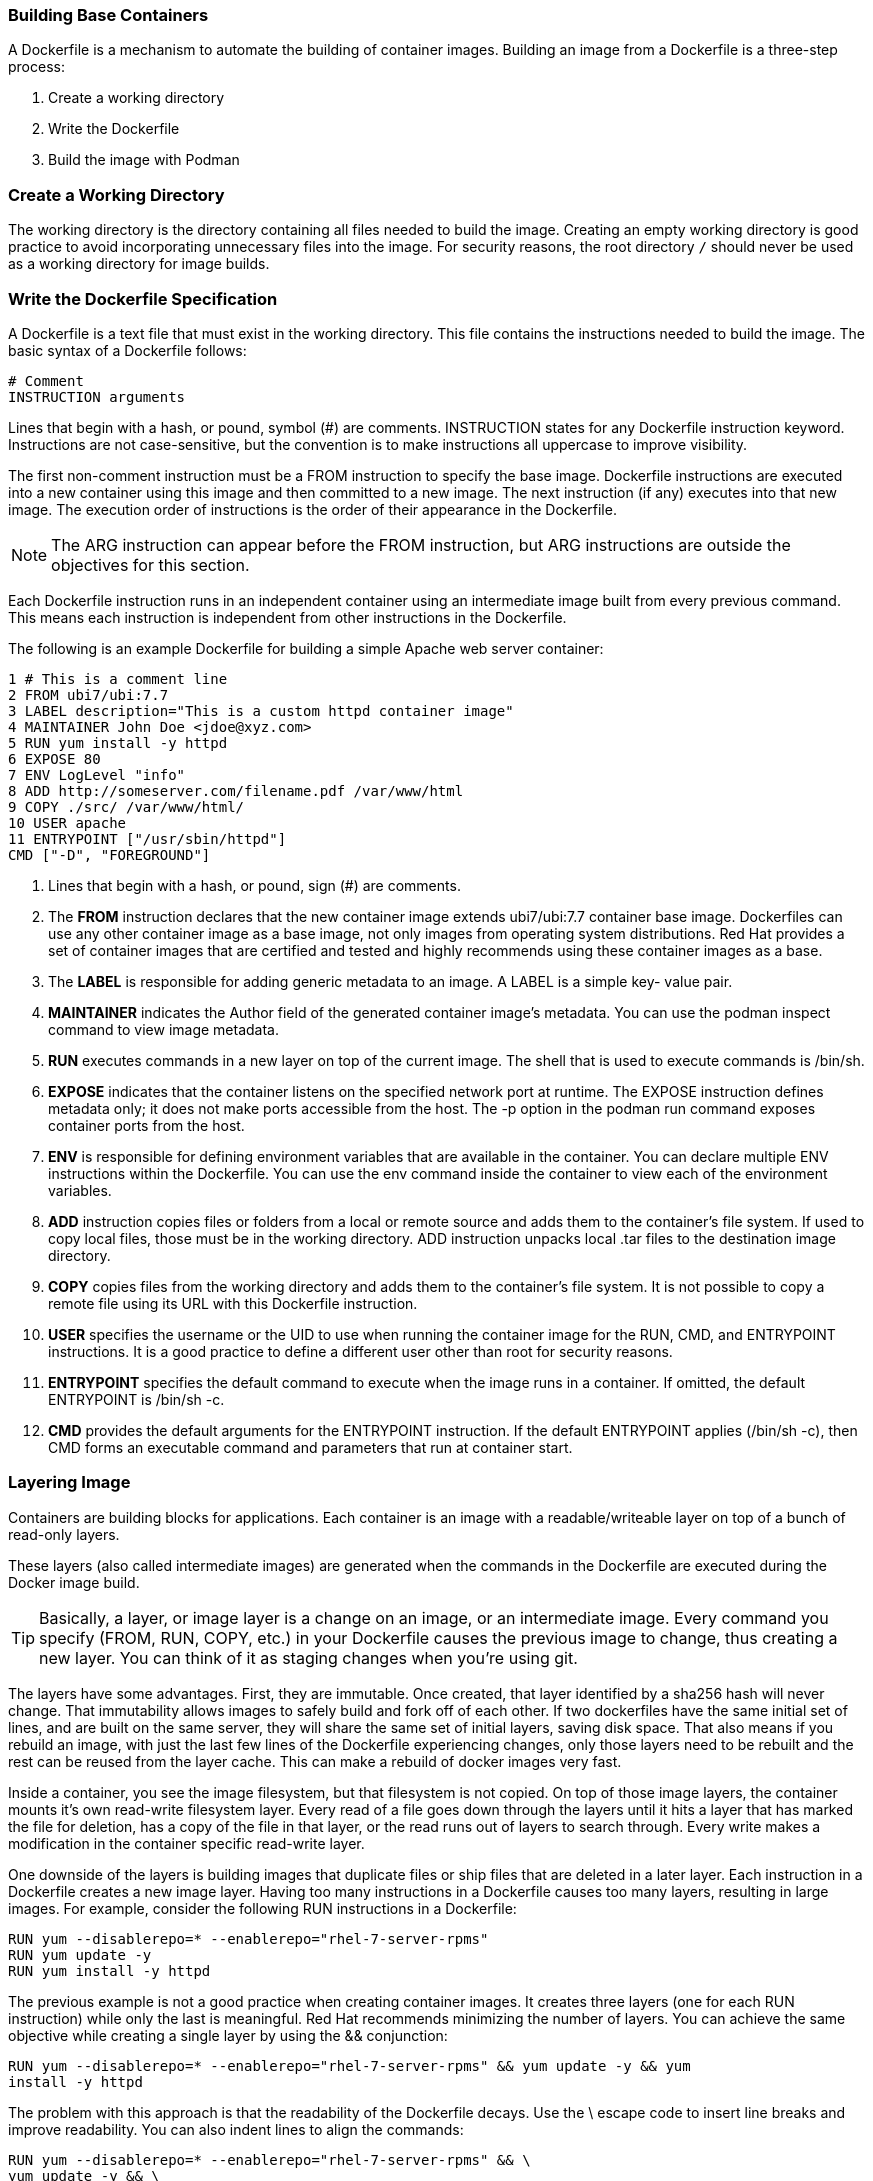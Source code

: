 === Building Base Containers

A Dockerfile is a mechanism to automate the building of container images. Building an image
from a Dockerfile is a three-step process:

1. Create a working directory
2. Write the Dockerfile
3. Build the image with Podman

=== Create a Working Directory

The working directory is the directory containing all files needed to build the image. Creating an
empty working directory is good practice to avoid incorporating unnecessary files into the image.
For security reasons, the root directory `/` should never be used as a working directory for image
builds.

=== Write the Dockerfile Specification

A Dockerfile is a text file that must exist in the working directory. This file contains the
instructions needed to build the image. The basic syntax of a Dockerfile follows:

```bash
# Comment
INSTRUCTION arguments
```


Lines that begin with a hash, or pound, symbol (#) are comments. INSTRUCTION states for any
Dockerfile instruction keyword. Instructions are not case-sensitive, but the convention is to make
instructions all uppercase to improve visibility.

The first non-comment instruction must be a FROM instruction to specify the base image.
Dockerfile instructions are executed into a new container using this image and then committed to
a new image. The next instruction (if any) executes into that new image. The execution order of
instructions is the order of their appearance in the Dockerfile.

NOTE: The ARG instruction can appear before the FROM instruction, but ARG instructions
are outside the objectives for this section.

Each Dockerfile instruction runs in an independent container using an intermediate image built
from every previous command. This means each instruction is independent from other instructions
in the Dockerfile.

The following is an example Dockerfile for building a simple Apache web server container:

```bash
1 # This is a comment line
2 FROM ubi7/ubi:7.7
3 LABEL description="This is a custom httpd container image"
4 MAINTAINER John Doe <jdoe@xyz.com>
5 RUN yum install -y httpd
6 EXPOSE 80
7 ENV LogLevel "info"
8 ADD http://someserver.com/filename.pdf /var/www/html
9 COPY ./src/ /var/www/html/
10 USER apache
11 ENTRYPOINT ["/usr/sbin/httpd"]
CMD ["-D", "FOREGROUND"]
```

1. Lines that begin with a hash, or pound, sign (#) are comments.

2. The **FROM** instruction declares that the new container image extends ubi7/ubi:7.7
container base image. Dockerfiles can use any other container image as a base image, not
only images from operating system distributions. Red Hat provides a set of container images
that are certified and tested and highly recommends using these container images as a base.

3. The **LABEL** is responsible for adding generic metadata to an image. A LABEL is a simple key-
value pair.

4. **MAINTAINER** indicates the Author field of the generated container image's metadata. You
can use the podman inspect command to view image metadata.

5. **RUN** executes commands in a new layer on top of the current image. The shell that is used to
execute commands is /bin/sh.

6. **EXPOSE** indicates that the container listens on the specified network port at runtime. The
EXPOSE instruction defines metadata only; it does not make ports accessible from the host.
The -p option in the podman run command exposes container ports from the host.

7. **ENV** is responsible for defining environment variables that are available in the container. You
can declare multiple ENV instructions within the Dockerfile. You can use the env command
inside the container to view each of the environment variables.

8. **ADD** instruction copies files or folders from a local or remote source and adds them to the
container's file system. If used to copy local files, those must be in the working directory. ADD
instruction unpacks local .tar files to the destination image directory.

9. **COPY** copies files from the working directory and adds them to the container's file system. It
is not possible to copy a remote file using its URL with this Dockerfile instruction.

10. **USER** specifies the username or the UID to use when running the container image for the
RUN, CMD, and ENTRYPOINT instructions. It is a good practice to define a different user other
than root for security reasons.

11. **ENTRYPOINT** specifies the default command to execute when the image runs in a container.
If omitted, the default ENTRYPOINT is /bin/sh -c.

12. **CMD** provides the default arguments for the ENTRYPOINT instruction. If the default
ENTRYPOINT applies (/bin/sh -c), then CMD forms an executable command and
parameters that run at container start.


=== Layering Image

Containers are building blocks for applications. Each container is an image with a readable/writeable layer on top of a bunch of read-only layers.

These layers (also called intermediate images) are generated when the commands in the Dockerfile are executed during the Docker image build.

TIP: Basically, a layer, or image layer is a change on an image, or an intermediate image. Every command you specify (FROM, RUN, COPY, etc.) in your Dockerfile causes the previous image to change, thus creating a new layer. You can think of it as staging changes when you're using git.

The layers have some advantages. First, they are immutable. Once created, that layer identified by a sha256 hash will never change. That immutability allows images to safely build and fork off of each other. If two dockerfiles have the same initial set of lines, and are built on the same server, they will share the same set of initial layers, saving disk space. That also means if you rebuild an image, with just the last few lines of the Dockerfile experiencing changes, only those layers need to be rebuilt and the rest can be reused from the layer cache. This can make a rebuild of docker images very fast.

Inside a container, you see the image filesystem, but that filesystem is not copied. On top of those image layers, the container mounts it's own read-write filesystem layer. Every read of a file goes down through the layers until it hits a layer that has marked the file for deletion, has a copy of the file in that layer, or the read runs out of layers to search through. Every write makes a modification in the container specific read-write layer.

One downside of the layers is building images that duplicate files or ship files that are deleted in a later layer. Each instruction in a Dockerfile creates a new image layer. Having too many instructions in
a Dockerfile causes too many layers, resulting in large images. For example, consider the
following RUN instructions in a Dockerfile:

```bash
RUN yum --disablerepo=* --enablerepo="rhel-7-server-rpms"
RUN yum update -y
RUN yum install -y httpd
```

The previous example is not a good practice when creating container images. It creates three
layers (one for each RUN instruction) while only the last is meaningful. Red Hat recommends
minimizing the number of layers. You can achieve the same objective while creating a single layer
by using the && conjunction:

```bash
RUN yum --disablerepo=* --enablerepo="rhel-7-server-rpms" && yum update -y && yum
install -y httpd
```

The problem with this approach is that the readability of the Dockerfile decays. Use the \
escape code to insert line breaks and improve readability. You can also indent lines to align the
commands:

```bash
RUN yum --disablerepo=* --enablerepo="rhel-7-server-rpms" && \
yum update -y && \
yum install -y httpd
```

This example creates only one layer, and the readability improves. RUN, COPY, and ADD instructions
create new image layers, but RUN can be improved this way.

Red Hat recommends applying similar formatting rules to other instructions accepting multiple
parameters, such as LABEL and ENV:

```bash
LABEL version="2.0" \
description="This is an example container image" \
creationDate="01-09-2017"

ENV MYSQL_ROOT_PASSWORD="my_password" \
MYSQL_DATABASE "my_database"
```

Being said that, we can create a similar image we used at the <<Container File Systems (a.k.a rootfs)>> section.

Now we can talk about *buildah*. With the buildah command, you can create a new image from a Dockerfile. The following steps show how to build an image that includes some basics network packages that will be available  when the image is run.

==== Does Podman not do builds?

Podman does do builds and for those familiar with Docker, the build process is the same. You can either build using a Dockerfile using podman build or you can run a container and make lots of changes and then commit those changes to a new image tag. Buildah can be described as a superset of commands related to creating and managing container images and, therefore, it has much finer-grained control over images. Podman’s build command contains a subset of the Buildah functionality. It uses the same code as Buildah for building.

The most powerful way to use Buildah is to write Bash scripts for creating your images—in a similar way that you would write a Dockerfile.

There are a couple of extra things practitioners need to understand about Buildah:

* It allows for finer control of creating image layers. This is a feature that many container users have been asking for for a long time. Committing many changes to a single layer is desirable.

* Buildah’s run command is not the same as Podman’s run command.  Because Buildah is for building images, the run command is essentially the same as the Dockerfile RUN command. In fact, I remember the week this was made explicit. I was foolishly complaining that some port or mount that I was trying wasn’t working as I expected it to.  Dan (@rhatdan ) weighed in and said that Buildah should not be supporting running containers in that way. No port mapping. No volume mounting. Those flags were removed.  Instead buildah run is for running specific commands in order to help build a container image, for example, buildah run dnf -y install nginx.

* Buildah can build images from scratch, that is, images with nothing in them at all. Nothing. In fact, looking at the container storage created as a result of a buildah from scratch command yields an empty directory. This is useful for creating very lightweight images that contain only the packages needed in order to run your application.


Create a directory to create our new fresh image.

```bash
$ mkdir -p ~/custom-apline-net/src;cd ~/custom-apline-net
```

This simple example starts creating a directory with one file: *Dockerfile*, which holds the instructions for building the container image:

```bash
$ cat << EOF  > Dockerfile
# Alpine-net
# Alpine image with network tools
FROM alpine:latest
MAINTAINER tolivares <tomas@andesdigital.com>

# non-root tools
RUN apk --update add bash conntrack-tools coreutils curl drill \
iperf3 iproute2 iptables iputils ip6tables keepalived net-tools \
nftables socat ethtool mtr tcpdump busybox-extras && rm -rf /var/cache/apk/*

RUN adduser -D -u 1000 container

USER container

WORKDIR /home/container
EOF
```

Let's use *buildah* to build our new image.

```bash
$ buildah bud -t alpine-net .
STEP 1: FROM alpine:latest
STEP 2: MAINTAINER tolivares <tomas@andesdigital.com>
STEP 3: RUN apk --update add bash python3 conntrack-tools coreutils curl drill iperf3 iproute2 iptables iputils ip6tables keepalived net-tools nftables socat ethtool mtr tcpdump busybox-extras && rm -rf /var/cache/apk/*
fetch https://dl-cdn.alpinelinux.org/alpine/v3.13/main/x86_64/APKINDEX.tar.gz
fetch https://dl-cdn.alpinelinux.org/alpine/v3.13/community/x86_64/APKINDEX.tar.gz
(1/57) Installing ncurses-terminfo-base (6.2_p20210109-r0)
(2/57) Installing bash (5.1.0-r0)
...
(56/57) Installing python3 (3.8.8-r0)
(57/57) Installing tcpdump (4.99.0-r0)
Executing busybox-1.32.1-r6.trigger
Executing ca-certificates-20191127-r5.trigger
OK: 72 MiB in 71 packages
STEP 4: RUN adduser -D -u 1000 container
STEP 5: USER container
STEP 6: WORKDIR /home/container
STEP 7: CMD ["/bin/sh"]
STEP 8: COMMIT alpine-net
Getting image source signatures
Copying blob b2d5eeeaba3a skipped: already exists
Copying blob 200e3c5139a6 done
Copying config 0a8e9bd5f9 done
Writing manifest to image destination
Storing signatures
--> 0a8e9bd5f9c
0a8e9bd5f9c7f9aa577d09a2220c7996946f02a5411737eaf819582d9ddab85f
```

Shown below, when you build the container from the above Dockerfile, each step corresponds to a command run in the Dockerfile. And each layer is made up of the file generated from running that command. Along with each step, the layer created is listed represented by its random generated ID.

The *buildah* __bud__ command creates a new image named alpine-net. To see that new image, type:

```bash
$ buildah images
REPOSITORY                                           TAG      IMAGE ID       CREATED         SIZE
localhost/alpine-net                                 latest   0a8e9bd5f9c7   2 minutes ago   70.2 MB
```

Once the image is built, you can view all the layers that make up the image. With buildah inspect, you can show information about a container or image.

For example, to inspect the alpine-net image and get some of the parameter we instructed into the Dockerfile just type:

```bash
$ buildah inspect localhost/alpine-net |jq '.OCIv1|{author,config,rootfs}'
{
  "author": "tolivares <tomas@andesdigital.com>",
  "config": {
    "User": "container",
    "Env": [
      "PATH=/usr/local/sbin:/usr/local/bin:/usr/sbin:/usr/bin:/sbin:/bin"
    ],
    "Cmd": [
      "/bin/sh"
    ],
    "WorkingDir": "/home/container",
    "Labels": {
      "io.buildah.version": "1.16.7"
    }
  },
  "rootfs": {
    "type": "layers",
    "diff_ids": [
      "sha256:b2d5eeeaba3a22b9b8aa97261957974a6bd65274ebd43e1d81d0a7b8b752b116",
      "sha256:200e3c5139a6138f1ea1e1ead0a2c5533b0e850bdcfc29542f233da78d583694"
    ]
  }
}
```
Or we can get the history into the image specs:

```bash
$ buildah inspect localhost/alpine-net |jq '.OCIv1|{history}'
{
  "history": [
    {
      "created": "2021-04-14T19:19:39.267885491Z",
      "created_by": "/bin/sh -c #(nop) ADD file:8ec69d882e7f29f0652d537557160e638168550f738d0d49f90a7ef96bf31787 in / "
    },
    {
      "created": "2021-04-14T19:19:39.643236135Z",
      "created_by": "/bin/sh -c #(nop)  CMD [\"/bin/sh\"]",
      "empty_layer": true
    },
    {
      "created": "2021-04-26T09:54:58.71236958+02:00",
      "created_by": "/bin/sh -c #(nop) MAINTAINER tolivares <tomas@andesdigital.com>",
      "empty_layer": true
    },
    {
      "created": "2021-04-26T09:55:04.099253709+02:00",
      "created_by": "/bin/sh -c apk --update add bash python3 conntrack-tools coreutils curl drill iperf3 iproute2 iptables iputils ip6tables keepalived net-tools nftables socat ethtool mtr tcpdump busybox-extras && rm -rf /var/cache/apk/*",
      "empty_layer": true
    },
    {
      "created": "2021-04-26T09:55:04.836110836+02:00",
      "created_by": "/bin/sh -c adduser -D -u 1000 container",
      "empty_layer": true
    },
    {
      "created": "2021-04-26T09:55:04.836200647+02:00",
      "created_by": "/bin/sh -c #(nop) USER container",
      "empty_layer": true
    },
    {
      "created": "2021-04-26T09:55:04.875270012+02:00",
      "created_by": "/bin/sh -c #(nop) WORKDIR /home/container",
      "empty_layer": true
    },
    {
      "created": "2021-04-26T07:55:06.551500255Z",
      "created_by": "/bin/sh -c #(nop) CMD [\"/bin/sh\"]",
      "author": "tolivares <tomas@andesdigital.com>"
    }
  ]
}
```

TIP:  The image layer can be viewed with the podman history command. The “Image” column (i.e intermediate image or layer) shows the randomly generated UUID that correlates to that layer.

```bash
$ podman history --no-trunc  localhost/alpine-net
ID                                                                CREATED         CREATED BY                                     SIZE     COMMENT
0a8e9bd5f9c7f9aa577d09a2220c7996946f02a5411737eaf819582d9ddab85f  46 minutes ago  /bin/sh -c #(nop) CMD ["/bin/sh"]              64.4 MB
6dbb9cc54074106d46d4ccb330f2a40a682d49dda5f4844962b7dce9fe44aaec  46 minutes ago  /bin/sh -c #(nop) WORKDIR /home/container      0 B
<missing>                                                         46 minutes ago  /bin/sh -c #(nop) USER container               0 B
<missing>                                                         46 minutes ago  /bin/sh -c adduser -D -u 1000 container        0 B
<missing>                                                         46 minutes ago  /bin/sh -c apk --update add bash python3 c...  0 B
<missing>                                                         46 minutes ago  /bin/sh -c #(nop) MAINTAINER tolivares <sil...  0 B
<missing>                                                         11 days ago     /bin/sh -c #(nop)  CMD ["/bin/sh"]             0 B
<missing>                                                         11 days ago     /bin/sh -c #(nop) ADD file:8ec69d882e7f29f...  5.88 MB
```
